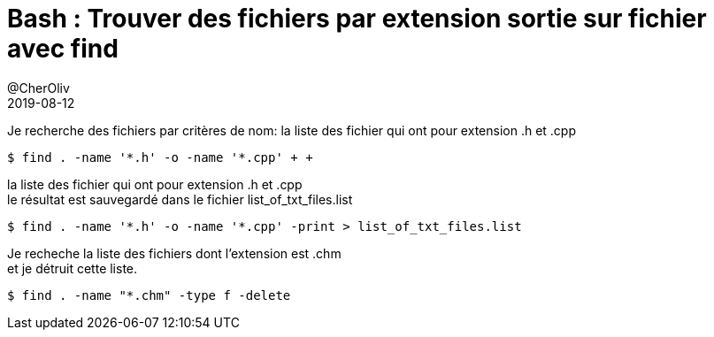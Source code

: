 = Bash : Trouver des fichiers par extension sortie sur fichier avec find
@CherOliv
2019-08-12
:jbake-title: Bash : Trouver des fichiers par extension sortie sur fichier avec find
:jbake-tags: blog, bash, find
:jbake-type: post
:jbake-status: published
:jbake-date: 2019-08-12

Je recherche des fichiers par critères de nom:
la liste des fichier qui ont pour extension .h et .cpp
[source,bash]
----
$ find . -name '*.h' -o -name '*.cpp' + +
----

la liste des fichier qui ont pour extension .h et .cpp +
le résultat est sauvegardé dans le fichier list_of_txt_files.list
[source,bash]
----
$ find . -name '*.h' -o -name '*.cpp' -print > list_of_txt_files.list
----

Je recheche la liste des fichiers dont l'extension est .chm +
et je détruit cette liste. +
[source,bash]
----
$ find . -name "*.chm" -type f -delete
----
